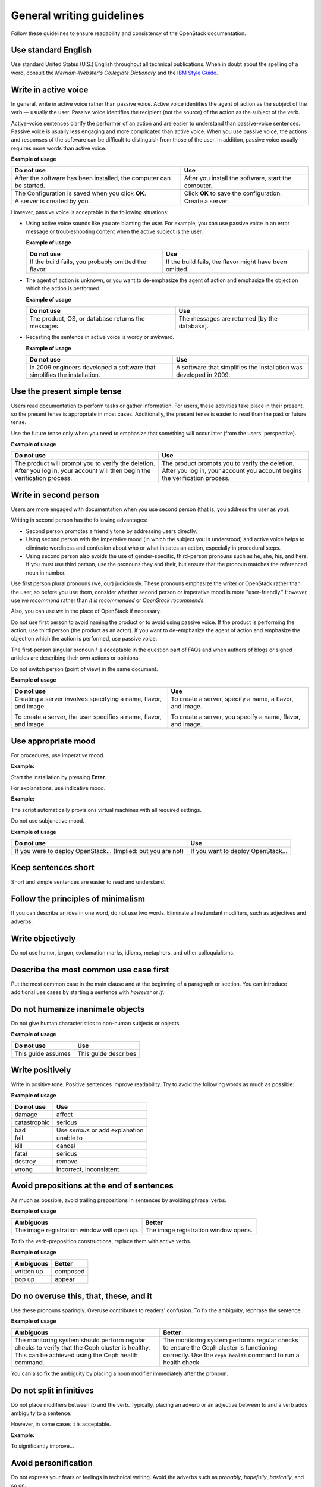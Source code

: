 
.. _stg_gen_write_guidelines:

General writing guidelines
~~~~~~~~~~~~~~~~~~~~~~~~~~

Follow these guidelines to ensure readability and consistency of the
OpenStack documentation.

Use standard English
--------------------

Use standard United States (U.S.) English throughout all technical
publications.
When in doubt about the spelling of a word, consult the
`Merriam-Webster's Collegiate Dictionary` and the `IBM Style Guide
<http://www.redbooks.ibm.com/Redbooks.nsf/ibmpressisbn/9780132101301?Open>`_.

Write in active voice
---------------------

In general, write in active voice rather than passive voice.
Active voice identifies the agent of action as the subject of the verb —
usually the user.
Passive voice identifies the recipient (not the source) of the action
as the subject of the verb.

Active-voice sentences clarify the performer of an action and are easier
to understand than passive-voice sentences. Passive voice is usually less
engaging and more complicated than active voice. When you use passive voice,
the actions and responses of the software can be difficult to distinguish
from those of the user. In addition, passive voice usually requires more
words than active voice.

**Example of usage**

+---------------------------------+------------------------------------+
| **Do not use**                  | **Use**                            |
+=================================+====================================+
| After the software has been     | After you install the software,    |
| installed, the computer can be  | start the computer.                |
| started.                        |                                    |
+---------------------------------+------------------------------------+
| The Configuration is saved when | Click **OK** to save the           |
| you click **OK**.               | configuration.                     |
+---------------------------------+------------------------------------+
| A server is created by you.     | Create a server.                   |
+---------------------------------+------------------------------------+


However, passive voice is acceptable in the following situations:

* Using active voice sounds like you are blaming the user. For example, you
  can use passive voice in an error message or troubleshooting content when
  the active subject is the user.

  **Example of usage**

  +---------------------------------+------------------------------------+
  | **Do not use**                  | **Use**                            |
  +=================================+====================================+
  | If the build fails, you probably| If the build fails, the flavor     |
  | omitted the flavor.             | might have been omitted.           |
  +---------------------------------+------------------------------------+


* The agent of action is unknown, or you want to de-emphasize the agent of
  action and emphasize the object on which the action is performed.

  **Example of usage**

  +---------------------------------+------------------------------------+
  | **Do not use**                  | **Use**                            |
  +=================================+====================================+
  | The product, OS, or database    | The messages are returned [by the  |
  | returns the messages.           | database].                         |
  +---------------------------------+------------------------------------+


* Recasting the sentence in active voice is wordy or awkward.

  **Example of usage**

  +---------------------------------+------------------------------------+
  | **Do not use**                  | **Use**                            |
  +=================================+====================================+
  | In 2009 engineers developed a   | A software that simplifies the     |
  | software that simplifies the    | installation was developed in 2009.|
  | installation.                   |                                    |
  +---------------------------------+------------------------------------+

Use the present simple tense
----------------------------

Users read documentation to perform tasks or gather information. For users,
these activities take place in their present, so the present tense is
appropriate in most cases. Additionally, the present tense is easier to read
than the past or future tense.

Use the future tense only when you need to emphasize that something will occur
later (from the users' perspective).

**Example of usage**

+------------------------------------+---------------------------------------+
| **Do not use**                     | **Use**                               |
+====================================+=======================================+
| The product will prompt you to     | The product prompts you to verify     |
| verify the deletion. After you log | the deletion.                         |
| in, your account will then begin   | After you log in, your account you    |
| the verification process.          | account begins the verification       |
|                                    | process.                              |
+------------------------------------+---------------------------------------+

Write in second person
----------------------

Users are more engaged with documentation when you use second person (that is,
you address the user as `you`).

Writing in second person has the following advantages:

* Second person promotes a friendly tone by addressing users directly.
* Using second person with the imperative mood (in which the subject you
  is understood) and active voice helps to eliminate wordiness and confusion
  about who or what initiates an action, especially in procedural steps.
* Using second person also avoids the use of gender-specific, third-person
  pronouns such as he, she, his, and hers. If you must use third person, use
  the pronouns they and their, but ensure that the pronoun matches the
  referenced noun in number.

Use first person plural pronouns (we, our) judiciously. These pronouns
emphasize the writer or OpenStack rather than the user, so before you use
them, consider whether second person or imperative mood is more
"user-friendly." However, use `we recommend` rather than `it is recommended`
or `OpenStack recommends`.

Also, you can use `we` in the place of OpenStack if necessary.

Do not use first person to avoid naming the product or to avoid using passive
voice. If the product is performing the action, use third person (the product
as an actor). If you want to de-emphasize the agent of action and emphasize the
object on which the action is performed, use passive voice.

The first-person singular pronoun `I` is acceptable in the question part of
FAQs and when authors of blogs or signed articles are describing their own
actions or opinions.

Do not switch person (point of view) in the same document.

**Example of usage**

+--------------------------------+-----------------------------------+
| **Do not use**                 | **Use**                           |
+================================+===================================+
| Creating a server involves     | To create a server, specify a     |
| specifying a name, flavor,     | name, a flavor, and image.        |
| and image.                     |                                   |
|                                |                                   |
| To create a server, the user   | To create a server, you specify a |
| specifies a name, flavor, and  | name, flavor, and image.          |
| image.                         |                                   |
+--------------------------------+-----------------------------------+

Use appropriate mood
--------------------

For procedures, use imperative mood.

**Example:**

Start the installation by pressing **Enter**.

For explanations, use indicative mood.

**Example:**

The script automatically provisions virtual machines with all required
settings.

Do not use subjunctive mood.

**Example of usage**

+-------------------------------------+------------------------------------+
| **Do not use**                      | **Use**                            |
+=====================================+====================================+
| If you were to deploy OpenStack...  | If you want to deploy OpenStack... |
| (Implied: but you are not)          |                                    |
+-------------------------------------+------------------------------------+

Keep sentences short
--------------------

Short and simple sentences are easier to read and understand.

Follow the principles of minimalism
-----------------------------------

If you can describe an idea in one word, do not use two words.
Eliminate all redundant modifiers, such as adjectives and adverbs.

Write objectively
-----------------

Do not use humor, jargon, exclamation marks, idioms, metaphors, and
other colloquialisms.

Describe the most common use case first
---------------------------------------

Put the most common case in the main clause and at the beginning of a
paragraph or section. You can introduce additional
use cases by starting a sentence with `however` or `if`.

Do not humanize inanimate objects
---------------------------------

Do not give human characteristics to non-human subjects or objects.

**Example of usage**

+-----------------------+---------------------+
| **Do not use**        | **Use**             |
+=======================+=====================+
| This guide assumes    | This guide describes|
+-----------------------+---------------------+

Write positively
----------------

Write in positive tone. Positive sentences improve readability.
Try to avoid the following words as much as possible:

**Example of usage**

+------------------------+----------------------------------+
| **Do not use**         | **Use**                          |
+========================+==================================+
| damage                 | affect                           |
+------------------------+----------------------------------+
| catastrophic           | serious                          |
+------------------------+----------------------------------+
| bad                    | Use `serious` or add explanation |
+------------------------+----------------------------------+
| fail                   | unable to                        |
+------------------------+----------------------------------+
| kill                   | cancel                           |
+------------------------+----------------------------------+
| fatal                  | serious                          |
+------------------------+----------------------------------+
| destroy                | remove                           |
+------------------------+----------------------------------+
| wrong                  | incorrect, inconsistent          |
+------------------------+----------------------------------+

Avoid prepositions at the end of sentences
------------------------------------------

As much as possible, avoid trailing prepositions in sentences by
avoiding phrasal verbs.

**Example of usage**

+------------------------+--------------------------+
| **Ambiguous**          | **Better**               |
+========================+==========================+
| The image registration | The image registration   |
| window will open up.   | window opens.            |
+------------------------+--------------------------+

To fix the verb-preposition constructions, replace them with active
verbs.

**Example of usage**

+-------------------------+------------------------+
| **Ambiguous**           | **Better**             |
+=========================+========================+
| written up              | composed               |
+-------------------------+------------------------+
| pop up                  | appear                 |
+-------------------------+------------------------+

Do no overuse this, that, these, and it
---------------------------------------

Use these pronouns sparingly. Overuse contributes to readers'
confusion. To fix the ambiguity, rephrase the sentence.

**Example of usage**

+-------------------------+-------------------------------+
| **Ambiguous**           | **Better**                    |
+=========================+===============================+
| The monitoring system   | The monitoring system performs|
| should perform regular  | regular checks to ensure the  |
| checks to verify that   | Ceph cluster is functioning   |
| the Ceph cluster is     | correctly. Use the            |
| healthy. This can be    | ``ceph health`` command to run|
| achieved using the      | a health check.               |
| Ceph health command.    |                               |
+-------------------------+-------------------------------+


You can also fix the ambiguity by placing a noun modifier immediately
after the pronoun.

Do not split infinitives
------------------------

Do not place modifiers between `to` and the verb. Typically, placing
an adverb or an adjective between `to` and a verb adds ambiguity to
a sentence.

However, in some cases it is acceptable.

**Example:**

To significantly improve...

Avoid personification
---------------------

Do not express your fears or feelings in technical writing. Avoid
the adverbs such as `probably`, `hopefully`, `basically`, and so on.

Do not use contractions
-----------------------

Generally, do not contract the words.

**Example of usage**

+------------------------+--------------------+
| **Do not use**         | **Use**            |
+========================+====================+
| can't                  | cannot             |
+------------------------+--------------------+
| don't                  | do not             |
+------------------------+--------------------+

Eliminate needless politeness
-----------------------------

Do not use `please` and `thank you` in technical documentation.
